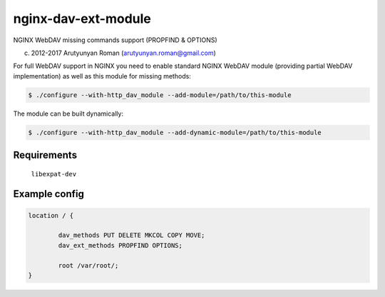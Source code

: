 ********************
nginx-dav-ext-module
********************

NGINX WebDAV missing commands support (PROPFIND & OPTIONS)

(c) 2012-2017 Arutyunyan Roman (arutyunyan.roman@gmail.com)


For full WebDAV support in NGINX you need to enable standard NGINX 
WebDAV module (providing partial WebDAV implementation) as well as 
this module for missing methods:

.. code-block:: bash

    $ ./configure --with-http_dav_module --add-module=/path/to/this-module

The module can be built dynamically:

.. code-block:: bash

    $ ./configure --with-http_dav_module --add-dynamic-module=/path/to/this-module

Requirements
============

	``libexpat-dev``


Example config
==============

.. code-block::

	location / {

		dav_methods PUT DELETE MKCOL COPY MOVE;
		dav_ext_methods PROPFIND OPTIONS;

		root /var/root/;
	}
